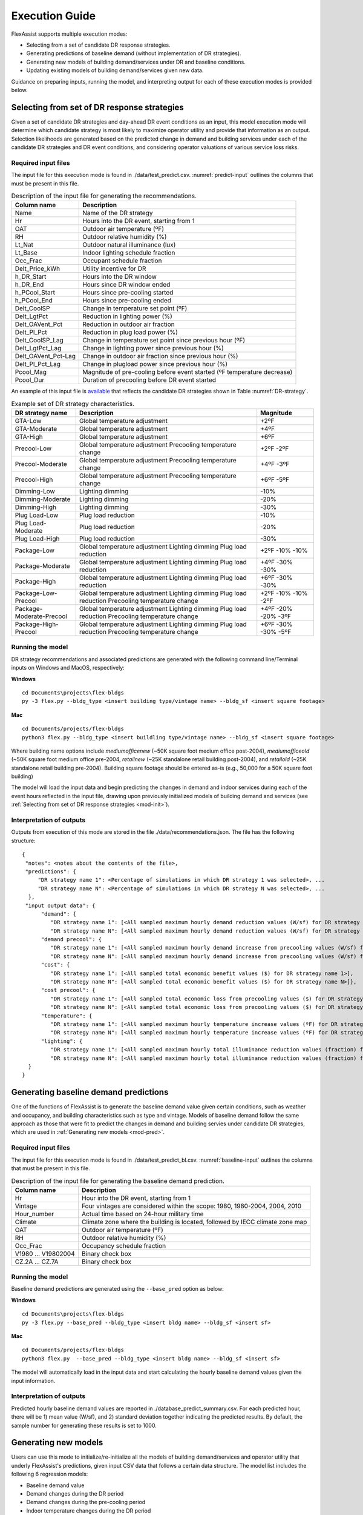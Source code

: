 .. Substitutions
.. |--| unicode:: U+2013   .. en dash
.. |---| unicode:: U+2014  .. em dash, trimming surrounding whitespace
   :trim:

.. _execute:

Execution Guide
================

FlexAssist supports multiple execution modes:

* Selecting from a set of candidate DR response strategies.
* Generating predictions of baseline demand (without implementation of DR strategies).
* Generating new models of building demand/services under DR and baseline conditions.
* Updating existing models of building demand/services given new data.

Guidance on preparing inputs, running the model, and interpreting output for each of these execution modes is provided below.

.. _mod-pred:

Selecting from set of DR response strategies
--------------------------------------------

Given a set of candidate DR strategies and day-ahead DR event conditions as an input, this model execution mode will determine which candidate strategy is most likely to maximize operator utility and provide that information as an output. Selection likelihoods are generated based on the predicted change in demand and building services under each of the candidate DR strategies and DR event conditions, and considering operator valuations of various service loss risks.

Required input files
********************

The input file for this execution mode is found in ./data/test_predict.csv. :numref:`predict-input` outlines the columns that must be present in this file.

.. _predict-input:
.. table:: Description of the input file for generating the recommendations.

   +-------------------------+-------------------------------------------------+
   | Column name             | Description                                     |
   +=========================+=================================================+
   | Name                    | Name of the DR strategy                         |
   +-------------------------+-------------------------------------------------+
   | Hr                      | Hours into the DR event, starting from 1        |
   +-------------------------+-------------------------------------------------+
   | OAT                     | Outdoor air temperature (ºF)                    |
   +-------------------------+-------------------------------------------------+
   | RH                      | Outdoor relative humidity (%)                   |
   +-------------------------+-------------------------------------------------+
   | Lt_Nat                  | Outdoor natural illuminance (lux)               |
   +-------------------------+-------------------------------------------------+
   | Lt_Base                 | Indoor lighting schedule fraction               |
   +-------------------------+-------------------------------------------------+
   | Occ_Frac                | Occupant schedule fraction                      |
   +-------------------------+-------------------------------------------------+
   | Delt_Price_kWh          | Utility incentive for DR                        |
   +-------------------------+-------------------------------------------------+
   | h_DR_Start              | Hours into the DR window                        |
   +-------------------------+-------------------------------------------------+
   | h_DR_End                | Hours since DR window ended                     |
   +-------------------------+-------------------------------------------------+
   | h_PCool_Start           | Hours since pre-cooling started                 |
   +-------------------------+-------------------------------------------------+
   | h_PCool_End             | Hours since pre-cooling ended                   |
   +-------------------------+-------------------------------------------------+
   | Delt_CoolSP             | Change in temperature set point (ºF)            |
   +-------------------------+-------------------------------------------------+
   | Delt_LgtPct             | Reduction in lighting power (%)                 |
   +-------------------------+-------------------------------------------------+
   | Delt_OAVent_Pct         | Reduction in outdoor air fraction               |
   +-------------------------+-------------------------------------------------+
   | Delt_Pl_Pct             | Reduction in plug load power (%)                |
   +-------------------------+-------------------------------------------------+
   | Delt_CoolSP_Lag         | Change in temperature set point since previous  |
   |                         | hour (ºF)                                       |
   +-------------------------+-------------------------------------------------+
   | Delt_LgtPct_Lag         | Change in lighting power since previous hour (%)|
   |                         |                                                 |
   +-------------------------+-------------------------------------------------+
   | Delt_OAVent_Pct-Lag     | Change in outdoor air fraction since previous   |
   |                         | hour (%)                                        |
   +-------------------------+-------------------------------------------------+
   | Delt_Pl_Pct_Lag         | Change in plugload power since previous hour (%)|
   +-------------------------+-------------------------------------------------+
   | Pcool_Mag               | Magnitude of pre-cooling before event started   |
   |                         | (ºF temperature decrease)                       |
   +-------------------------+-------------------------------------------------+
   | Pcool_Dur               | Duration of precooling before DR event started  |
   +-------------------------+-------------------------------------------------+


An example of this input file is `available`_ that reflects the candidate DR strategies shown in Table :numref:`DR-strategy`. 

.. _DR-strategy:
.. table:: Example set of DR strategy characteristics.

   +-------------------------+------------------------------+------------------+
   | DR strategy name        | Description                  | Magnitude        |
   +=========================+==============================+==================+
   | GTA-Low                 | Global temperature adjustment| +2ºF             |
   +-------------------------+------------------------------+------------------+
   | GTA-Moderate            | Global temperature adjustment| +4ºF             |
   +-------------------------+------------------------------+------------------+
   | GTA-High                | Global temperature adjustment| +6ºF             |
   +-------------------------+------------------------------+------------------+
   | Precool-Low             | Global temperature adjustment| +2ºF             |
   |                         | Precooling temperature change| -2ºF             |
   +-------------------------+------------------------------+------------------+
   | Precool-Moderate        | Global temperature adjustment| +4ºF             |
   |                         | Precooling temperature change| -3ºF             |
   +-------------------------+------------------------------+------------------+
   | Precool-High            | Global temperature adjustment| +6ºF             |
   |                         | Precooling temperature change| -5ºF             |
   +-------------------------+------------------------------+------------------+
   | Dimming-Low             | Lighting dimming             | -10%             |
   +-------------------------+------------------------------+------------------+
   | Dimming-Moderate        | Lighting dimming             | -20%             |
   +-------------------------+------------------------------+------------------+
   | Dimming-High            | Lighting dimming             | -30%             |
   +-------------------------+------------------------------+------------------+
   | Plug Load-Low           | Plug load reduction          | -10%             |
   +-------------------------+------------------------------+------------------+
   | Plug Load-Moderate      | Plug load reduction          | -20%             |
   +-------------------------+------------------------------+------------------+
   | Plug Load-High          | Plug load reduction          | -30%             |
   +-------------------------+------------------------------+------------------+
   | Package-Low             | Global temperature adjustment| +2ºF             |
   |                         | Lighting dimming             | -10%             |
   |                         | Plug load reduction          | -10%             |
   +-------------------------+------------------------------+------------------+
   | Package-Moderate        | Global temperature adjustment| +4ºF             |
   |                         | Lighting dimming             | -30%             |
   |                         | Plug load reduction          | -30%             |
   +-------------------------+------------------------------+------------------+
   | Package-High            | Global temperature adjustment| +6ºF             |
   |                         | Lighting dimming             | -30%             |
   |                         | Plug load reduction          | -30%             |
   +-------------------------+------------------------------+------------------+
   | Package-Low-Precool     | Global temperature adjustment| +2ºF             |
   |                         | Lighting dimming             | -10%             |
   |                         | Plug load reduction          | -10%             |
   |                         | Precooling temperature change| -2ºF             |
   +-------------------------+------------------------------+------------------+
   | Package-Moderate-Precool| Global temperature adjustment| +4ºF             |
   |                         | Lighting dimming             | -20%             |
   |                         | Plug load reduction          | -20%             |
   |                         | Precooling temperature change| -3ºF             |
   +-------------------------+------------------------------+------------------+
   | Package-High-Precool    | Global temperature adjustment| +6ºF             |
   |                         | Lighting dimming             | -30%             |
   |                         | Plug load reduction          | -30%             |
   |                         | Precooling temperature change| -5ºF             |
   +-------------------------+------------------------------+------------------+


.. _available: https://github.com/jtlangevin/flex-bldgs/blob/master/data/test_predict.csv


Running the model
******************

DR strategy recommendations and associated predictions are generated with the following command line/Terminal inputs on Windows and MacOS, respectively:

**Windows** ::

   cd Documents\projects\flex-bldgs
   py -3 flex.py --bldg_type <insert building type/vintage name> --bldg_sf <insert square footage>

**Mac** ::

   cd Documents/projects/flex-bldgs
   python3 flex.py --bldg_type <insert buildling type/vintage name> --bldg_sf <insert square footage>

Where building name options include `mediumofficenew` (~50K square foot medium office post-2004), `mediumofficeold` (~50K square foot medium office pre-2004, `retailnew` (~25K standalone retail building post-2004), and `retailold` (~25K standalone retail building pre-2004). Building square footage should be entered as-is (e.g., 50,000 for a 50K square foot building)

The model will load the input data and begin predicting the changes in demand and indoor services during each of the event hours reflected in the input file, drawing upon previously initialized models of building demand and services (see :ref:`Selecting from set of DR response strategies <mod-init>`). 


Interpretation of outputs
**************************

Outputs from execution of this mode are stored in the file ./data/recommendations.json. The file has the following structure: ::

    {
     "notes": <notes about the contents of the file>,
     "predictions": {
         "DR strategy name 1": <Percentage of simulations in which DR strategy 1 was selected>, ...
         "DR strategy name N": <Percentage of simulations in which DR strategy N was selected>, ...
      },
     "input output data": {
          "demand": {
             "DR strategy name 1": [<All sampled maximum hourly demand reduction values (W/sf) for DR strategy name 1>],
             "DR strategy name N": [<All sampled maximum hourly demand reduction values (W/sf) for DR strategy name N>]},
          "demand precool": {
             "DR strategy name 1": [<All sampled maximum hourly demand increase from precooling values (W/sf) for DR strategy name 1>],
             "DR strategy name N": [<All sampled maximum hourly demand increase from precooling values (W/sf) for DR strategy name N>]},
          "cost": {
             "DR strategy name 1": [<All sampled total economic benefit values ($) for DR strategy name 1>],
             "DR strategy name N": [<All sampled total economic benefit values ($) for DR strategy name N>]},
          "cost precool": {
             "DR strategy name 1": [<All sampled total economic loss from precooling values ($) for DR strategy name 1>],
             "DR strategy name N": [<All sampled total economic loss from precooling values ($) for DR strategy name N>]},
          "temperature": {
             "DR strategy name 1": [<All sampled maximum hourly temperature increase values (ºF) for DR strategy name 1>],
             "DR strategy name N": [<All sampled maximum hourly temperature increase values (ºF) for DR strategy name N>]},
          "lighting": {
             "DR strategy name 1": [<All sampled maximum hourly total illuminance reduction values (fraction) for DR strategy name 1>],
             "DR strategy name N": [<All sampled maximum hourly total illuminance reduction values (fraction) for DR strategy name N>]}
      }
    }


Generating baseline demand predictions
--------------------------------------

One of the functions of FlexAssist is to generate the baseline demand value given certain conditions, such as weather and occupancy, and building characteristics such as type and vintage. Models of baseline demand follow the same approach as those that were fit to predict the changes in demand and building servies under candidate DR strategies, which are used in :ref:`Generating new models <mod-pred>`.


.. The regression model for predicting the baseline demand value was already initialized and stored in the |html-filepath| ./model_stored |html-fp-end| directory, named as |html-filepath| dmd_mo_b.csv\ |html-fp-end| for medium office building type, and |html-filepath| dmd_ret_b.csv\ |html-fp-end| for retail building type. 

.. The approach of re-initializing the baseline demand model can be refered to :ref:`Generating new models <mod-init>`. The following instructions will focus on how to generate the prediction value given certain input information, leveraging the existing models.

Required input files
********************

The input file for this execution mode is found in ./data/test_predict_bl.csv. :numref:`baseline-input` outlines the columns that must be present in this file.

.. _baseline-input:
.. table:: Description of the input file for generating the baseline demand prediction.

   +-----------------------+-------------------------------------------------+
   | Column name           | Description                                     |
   +=======================+=================================================+
   | Hr                    | Hour into the DR event, starting from 1         |
   +-----------------------+-------------------------------------------------+
   | Vintage               | Four vintages are considered within the scope:  |
   |                       | 1980, 1980-2004, 2004, 2010                     |
   +-----------------------+-------------------------------------------------+
   | Hour_number           | Actual time based on 24-hour military time      |
   +-----------------------+-------------------------------------------------+
   | Climate               | Climate zone where the building is located,     |
   |                       | followed by IECC climate zone map               |
   +-----------------------+-------------------------------------------------+
   | OAT                   | Outdoor air temperature (ºF)                    |
   +-----------------------+-------------------------------------------------+
   | RH                    | Outdoor relative humidity (%)                   |
   +-----------------------+-------------------------------------------------+
   | Occ_Frac              | Occupancy schedule fraction                     |
   +-----------------------+-------------------------------------------------+
   | V1980                 |                                                 |
   | ...                   | Binary check box                                |
   | V19802004             |                                                 |
   +-----------------------+-------------------------------------------------+
   | CZ.2A                 |                                                 |
   | ...                   | Binary check box                                |
   | CZ.7A                 |                                                 |
   +-----------------------+-------------------------------------------------+


Running the model
******************

Baseline demand predictions are generated using the ``--base_pred`` option as below:

**Windows** ::

   cd Documents\projects\flex-bldgs
   py -3 flex.py --base_pred --bldg_type <insert bldg name> --bldg_sf <insert sf>

**Mac** ::

   cd Documents/projects/flex-bldgs
   python3 flex.py  --base_pred --bldg_type <insert bldg name> --bldg_sf <insert sf>

The model will automatically load in the input data and start calculating the hourly baseline demand values given the input information.

Interpretation of outputs
**************************

Predicted hourly baseline demand values are reported in ./database_predict_summary.csv. For each predicted hour, there will be 1) mean value (W/sf), and 2) standard deviation together indicating the predicted results. By default, the sample number for generating these results is set to 1000.



.. _mod-init:

Generating new models
----------------------

Users can use this mode to initialize/re-initialize all the models of building demand/services and operator utility that underly FlexAssist's predictions, given input CSV data that follows a certain data structure. The model list includes the following 6 regression models:

* Baseline demand value
* Demand changes during the DR period
* Demand changes during the pre-cooling period
* Indoor temperature changes during the DR period
* Indoor illuminance changes during the DR period
* Operator utility

.. * Indoor CO2 concentration changes during the DR period
.. * Indoor temperature changes during the pre-cooling period

Required input files
********************

Input files for this execution mode are found in the ./data directory. Current CSV `files`_ underlying the models of building demand and services were generated from a batch of simulations in EnergyPlus, where four scenarios of building types and vintages were considered. Another `file`_ with training data for the operator choice model was developed from discrete choice experiments with building operators. If users want to re-initialize the models using their own data, the format of their CSV files must be consistent with these current files. Table :numref:`init-input` shows example CSV file names underlying demand and service models sfor the medium office new vintage (post-2004); these example CSVs may serve as useful references for formatting and content. 

.. _init-input:
.. table:: Input files for generating new regression models.

   +-----------------------+-------------------------------------------------+ 
   | Input file            | Regression model                                | 
   +=======================+=================================================+
   | MO_B.csv              | Baseline demand prediction                      |
   +-----------------------+-------------------------------------------------+
   | MO_DR_new.csv         | Demand changes during the DR period             | 
   |                       +-------------------------------------------------+
   |                       | Indoor temperature changes during DR            |
   +-----------------------+-------------------------------------------------+
   | MO_Precooling_new.csv | Demand changes during the pre-cooling period    |
   |                       +-------------------------------------------------+
   |                       | Indoor temeprature changes during pre-cooling   |
   +-----------------------+-------------------------------------------------+
   | CO2_MO.csv            | Indoor CO2 concentration changes during DR      |
   +-----------------------+-------------------------------------------------+
   | Illuminance.csv       | Indoor illuminance changes during DR            |
   +-----------------------+-------------------------------------------------+
   
.. _files: https://github.com/jtlangevin/flex-bldgs/tree/master/data
.. _file: https://github.com/jtlangevin/flex-bldgs/blob/master/data/dce_dat.csv

Running the model
******************

New model initialization is executed using the ``--mod_init`` option as below:

**Windows** ::

   cd Documents\projects\flex-bldgs
   py -3 flex.py --mod_init --bldg_type <insert bldg name> --bldg_sf <insert sf>

**Mac** ::

   cd Documents/projects/flex-bldgs
   python3 flex.py --mod_init --bldg_type <insert bldg name> --bldg_sf <insert sf>

The model will start loading input data and initializing the variables for each regression model.

Interpretation of outputs
**************************

Model coefficient samples from the Bayesian inference framework are saved as pickled files (``.pkl`` ) to the ./model_stored directory. For example, for the medium office building type and new vintage (post-2004), each file represents specific model(s) as shown in :numref:`init-output`.

.. _init-output:
.. table:: Output files representing those generated regression models.

   +-----------------------+-------------------------------------------------+ 
   | Output file           | Regression model                                | 
   +=======================+=================================================+
   | dmd_mo_b.pkl          | Baseline demand prediction                      |
   +-----------------------+-------------------------------------------------+
   | dmd_mo_n.pkl          | Demand changes during the DR event period       | 
   +-----------------------+-------------------------------------------------+
   | pc_dmd_mo_n.pkl       | Demand changes during the pre-cooling period    |
   +-----------------------+-------------------------------------------------+
   | tmp_mo_n.pkl          | Indoor temperature changes during DR            |
   +-----------------------+-------------------------------------------------+
   | lt.pkl                | Indoor illuminance changes during DR            |
   +-----------------------+-------------------------------------------------+
   | dce.pkl               | Operator utility                                |
   +-----------------------+-------------------------------------------------+



..   +-----------------------+-------------------------------------------------+ 
   | Output file           | Regression model                                | 
   +=======================+=================================================+
   | dmd_mo_b.pkl          | Baseline demand prediction                      |
   +-----------------------+-------------------------------------------------+
   | dmd_mo_n.pkl          | Demand changes during the DR period             | 
   +-----------------------+-------------------------------------------------+
   | tmp_mo_n.pkl          | Indoor temperature changes during DR            |
   +-----------------------+-------------------------------------------------+
   | pc_dmd_mo_n.pkl       | Demand changes during the pre-cooling period    |
   +-----------------------+-------------------------------------------------+
   | pc_tmp_mo_n.pkl       | Indoor temeprature changes during pre-cooling   |
   +-----------------------+-------------------------------------------------+
   | co2_mo.pkl            | Indoor CO2 concentration changes during DR      |
   +-----------------------+-------------------------------------------------+
   | lt.pkl                | Indoor illuminance changes during DR            |
   +-----------------------+-------------------------------------------------+

..These models are used in other execution modes, such as :ref:`Selecting from set of DR response strategies <mod-pred>` and :ref:`Updating existing models <mod-est>`. 

.. _mod-est:

Updating existing models
-------------------------

FlexAssist enables updating of previously initialized models of change in building demand and services based on new data observations. Existing models are stored in ``.pkl`` files in the ./model_stored folder, as outlined in :numref:`init-output`. 

Required input files
********************

The input file for this execution mode is found in ./data/test_update.csv for updating the models of demand/services under DR strategies, and in ./data/test_update_bl.csv for updating the models of baseline demand. :numref:`update-input` outlines the columns that must be present in this file, and an example is found `here`_.

.. _update-input:
.. table:: Description of the input file for estimating the existing models.

   +-------------------------+-------------------------------------------------+
   | Column name             | Description                                     |
   +=========================+=================================================+
   | ID                      | DR strategy ID, not used, set to 999 for now    |
   +-------------------------+-------------------------------------------------+
   | Vintage                 | Four vintages are considered within the scope:  |
   |                         | 1980, 1980-2004, 2004, 2010                     |
   +-------------------------+-------------------------------------------------+
   | Day.type                | Weekdays as 1, weekends as 0                    |
   +-------------------------+-------------------------------------------------+
   | Day.number              | Number of the DR event, starting from 1         |
   +-------------------------+-------------------------------------------------+
   | Hour.number             | Actual time based on 24-hour military time      |
   +-------------------------+-------------------------------------------------+
   | Climate.zone            | Climate zone where the building is located,     |
   |                         | followed by IECC climate zone map               |
   +-------------------------+-------------------------------------------------+
   | Demand.Power.Diff.sf.   | Whole building reduction in electricity demand  |
   |                         | from baseline (W/sf)                            |
   +-------------------------+-------------------------------------------------+
   | Indoor.Temp.Diff.F.     | Indoor temperature difference from baseline (ºF)|
   +-------------------------+-------------------------------------------------+
   | Indoor.Humid.Diff.F.    | Indoor RH difference from baseline (ºF)         |
   +-------------------------+-------------------------------------------------+
   | Outdoor.Temp.F          | Outdoor air temperature (ºF)                    |
   +-------------------------+-------------------------------------------------+
   | Outdoor.Humid.          | Outdoor relative humidity (%)                   |
   +-------------------------+-------------------------------------------------+
   | Outdoor.Sky.Clearness.  | Outdoor sky clearness (unitless)                |
   +-------------------------+-------------------------------------------------+
   | Occ.Fraction.           | Occupancy schedule fraction (<=1)               |
   +-------------------------+-------------------------------------------------+
   | Cooling.Setpoint.Diff.  | Change in temperature set point (ºF)            |
   +-------------------------+-------------------------------------------------+
   | Lighting.Power.Diff.pct.| Reduction in lighting power (%)                 |
   +-------------------------+-------------------------------------------------+
   | Ventilation.Diff.pct.   | Reduction in outdoor air fraction               |
   +-------------------------+-------------------------------------------------+
   | MELs.Diff.pct.          | Reduction in plug load power (%)                |
   +-------------------------+-------------------------------------------------+
   | Since.DR.Started        | Hours into the DR window                        |
   +-------------------------+-------------------------------------------------+
   | Since.DR.Ended          | Hours since DR window ended                     |
   +-------------------------+-------------------------------------------------+
   | Since.Pre.cooling.Ended.| Hours since pre-cooling ended                   |
   +-------------------------+-------------------------------------------------+
   | Since.Pre.cooling.      | Hours since pre-cooling started                 |
   | Started.                |                                                 |
   +-------------------------+-------------------------------------------------+
   | Cooling.Setpoint.Diff.  | Change in temperature set point since previous  |
   | One.Step.               | hour (ºF)                                       |
   +-------------------------+-------------------------------------------------+
   | Lighting.Power.Diff.pct.| Change in lighting power since previous hour (%)|
   | One.Step.               |                                                 |
   +-------------------------+-------------------------------------------------+
   | MELs.Diff.pct.One.Step. | Change in plugload power since previous hour (%)|
   +-------------------------+-------------------------------------------------+
   | Ventilation.Diff.pct.   | Change in outdoor air fraction since previous   |
   | One.Step.               | hour (%)                                        |
   +-------------------------+-------------------------------------------------+
   | Pre.cooling.Temp.       | Magnitude of pre-cooling before event started   |
   | Increase.               | (ºF temperature decrease)                       |
   +-------------------------+-------------------------------------------------+
   | Pre.cooling.Duration    | Duration of precooling before DR event started  |
   +-------------------------+-------------------------------------------------+


.. _here: https://github.com/jtlangevin/flex-bldgs/blob/master/data/test_update.csv


Running the model
******************

Model updates are executed using the ``--mod_est`` option as below:

**Windows** ::

   cd Documents\projects\flex-bldgs
   py -3 flex.py --mod_est --bldg_type <insert bldg name> --bldg_sf <insert sf>

**Mac** ::

   cd Documents/projects/flex-bldgs
   python3 flex.py --mod_est --bldg_type <insert bldg name> --bldg_sf <insert sf>

The model will automatically load in the input data and start updating the previously initialized models.

Interpretation of outputs
**************************

Updated model parameter coefficient distribution estimates are written to the ``.pkl`` files in the ./model_stored folder. The different ``.pkl`` model types are enumerated in :numref:`init-output`.


